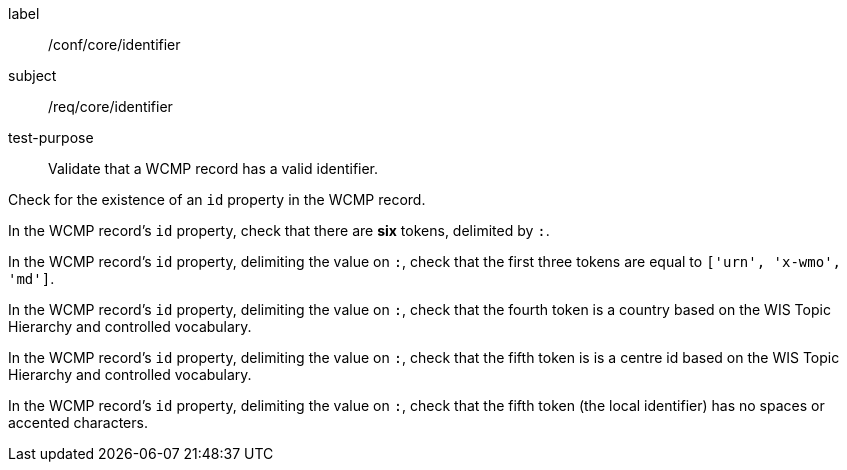 [[ats_core_identifier]]
====
[%metadata]
label:: /conf/core/identifier
subject:: /req/core/identifier
test-purpose:: Validate that a WCMP record has a valid identifier.

[.component,class=test method]
=====
[.component,class=step]
--
Check for the existence of an `+id+` property in the WCMP record.
--

[.component,class=step]
--
In the WCMP record's `+id+` property, check that there are **six** tokens, delimited by `+:+`.
--

[.component,class=step]
--
In the WCMP record's `+id+` property, delimiting the value on `+:+`, check that the first three tokens are equal to `+['urn', 'x-wmo', 'md']+`.
--

[.component,class=step]
--
In the WCMP record's `+id+` property, delimiting the value on `+:+`, check that the fourth token is a country based on the WIS Topic Hierarchy and controlled vocabulary.
--

[.component,class=step]
--
In the WCMP record's `+id+` property, delimiting the value on `+:+`, check that the fifth token is is a centre id based on the WIS Topic Hierarchy and controlled vocabulary.
--

[.component,class=step]
--
In the WCMP record's `+id+` property, delimiting the value on `+:+`, check that the fifth token (the local identifier) has no spaces or accented characters.
--
=====
====


